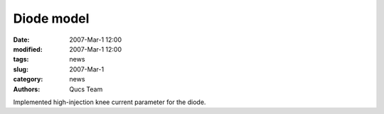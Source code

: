 Diode model
###########

:date: 2007-Mar-1 12:00
:modified: 2007-Mar-1 12:00
:tags: news
:slug: 2007-Mar-1
:category: news
:authors: Qucs Team

Implemented high-injection knee current parameter for the diode.
